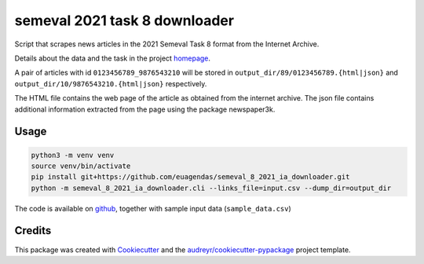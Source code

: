 ==============================
semeval 2021 task 8 downloader
==============================


.. image:: https://img.shields.io/pypi/v/semeval_8_2021_ia_downloader.svg
        :target: https://pypi.python.org/pypi/semeval_8_2021_ia_downloader



Script that scrapes news articles in the 2021 Semeval Task 8 format from the Internet Archive.

Details about the data and the task in the project homepage_.

A pair of articles with id ``0123456789_9876543210`` will be stored in ``output_dir/89/0123456789.{html|json}`` and
``output_dir/10/9876543210.{html|json}`` respectively.

The HTML file contains the web page of the article as obtained from the internet archive.
The json file contains additional information extracted from the page using the package newspaper3k.

Usage
--------

.. code::

    python3 -m venv venv
    source venv/bin/activate
    pip install git+https://github.com/euagendas/semeval_8_2021_ia_downloader.git
    python -m semeval_8_2021_ia_downloader.cli --links_file=input.csv --dump_dir=output_dir

The code is available on github_, together with sample input data (``sample_data.csv``)


Credits
-------

This package was created with Cookiecutter_ and the `audreyr/cookiecutter-pypackage`_ project template.

.. _Cookiecutter: https://github.com/audreyr/cookiecutter
.. _`audreyr/cookiecutter-pypackage`: https://github.com/audreyr/cookiecutter-pypackage
.. _github: https://github.com/euagendas/semeval_8_2021_ia_downloader
.. _homepage: https://euagendas.org/semeval2022
